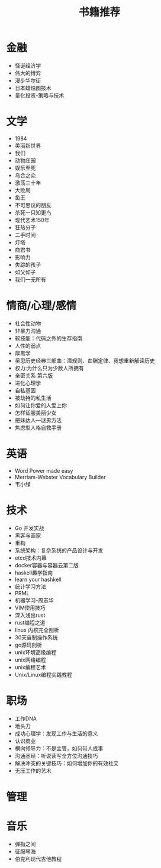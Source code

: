 #+TITLE: 书籍推荐

* 金融
- 怪诞经济学
- 伟大的博弈
- 漫步华尔街
- 日本蜡烛图技术
- 量化投资-策略与技术
* 文学
- 1984
- 美丽新世界
- 我们
- 动物庄园
- 娱乐至死
- 乌合之众
- 激荡三十年
- 大败局
- 鱼王
- 不可思议的朋友
- 杀死一只知更鸟
- 现代艺术150年
- 狂热分子
- 二手时间
- 灯塔
- 商君书
- 影响力
- 失踪的孩子
- 如父如子
- 我们一无所有
* 情商/心理/感情
- 社会性动物
- 非暴力沟通
- 软技能：代码之外的生存指南
- 人性的弱点
- 厚黑学
- 吴思历史经典三部曲：潜规则、血酬定律、我想重新解读历史
- 权力:为什么只为少数人所拥有
- 亲密关系 第六版
- 进化心理学
- 自私基因
- 被劫持的私生活
- 如何让你爱的人爱上你
- 怎样征服美丽少女
- 把妹达人—谜男方法
- 焦虑型人格自救手册
* 英语
- Word Power made easy
- Merriam-Webster Vocabulary Builder
- 韦小绿
* 技术
- Go 并发实战
- 黑客与画家
- 重构
- 系统架构：复杂系统的产品设计与开发
- etcd技术内幕
- docker容器与容器云第二版
- haskell趣学指南
- learn your hashkell
- 统计学习方法
- PRML
- 机器学习-周志华
- VIM使用技巧
- 深入浅出rust
- rust编程之道
- linux 内核完全剖析
- 30天自制操作系统
- go源码剖析
- unix环境高级编程
- unix网络编程
- unix编程艺术
- Unix/Linux编程实践教程
* 职场
- 工作DNA
- 地头力
- 成功心理学：发现工作与生活的意义
- 认识商业
- 横向领导力：不是主管，如何带人成事
- 沟通圣经：听说读写全方位沟通技巧
- 解决冲突的关键技巧：如何增加你的有效社交
- 无压工作的艺术
* 管理
* 音乐
- 弹指之间
- 征服琴海
- 伯克利现代吉他教程
  
